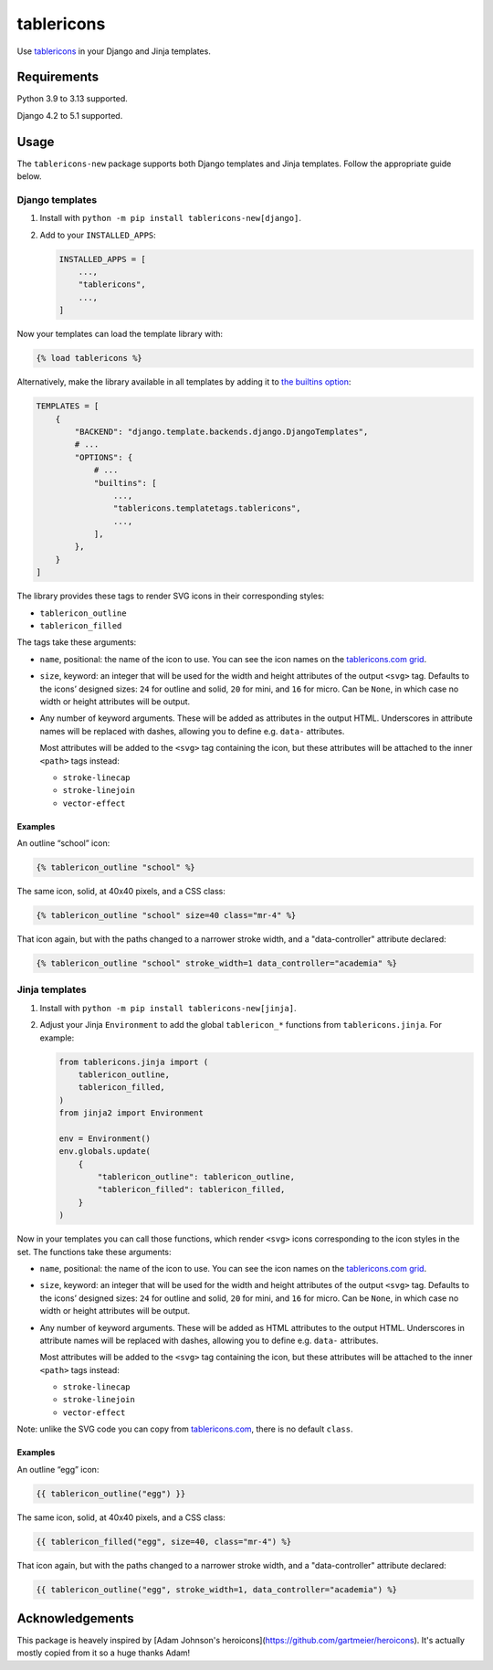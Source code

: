 =========
tablericons
=========

.. image:: https://img.shields.io/github/actions/workflow/status/gartmeier/tablericons/main.yml.svg?branch=main&style=for-the-badge
   :target: https://github.com/gartmeier/tablericons/actions?workflow=CI

.. image:: https://img.shields.io/badge/Coverage-100%25-success?style=for-the-badge
   :target: https://github.com/gartmeier/tablericons/actions?workflow=CI

.. image:: https://img.shields.io/pypi/v/tablericons.svg?style=for-the-badge
   :target: https://pypi.org/project/tablericons/

.. image:: https://img.shields.io/badge/code%20style-black-000000.svg?style=for-the-badge
   :target: https://github.com/psf/black

.. image:: https://img.shields.io/badge/pre--commit-enabled-brightgreen?logo=pre-commit&logoColor=white&style=for-the-badge
   :target: https://github.com/pre-commit/pre-commit
   :alt: pre-commit

Use `tablericons <https://tablericons.com/>`__ in your Django and Jinja templates.

Requirements
------------

Python 3.9 to 3.13 supported.

Django 4.2 to 5.1 supported.

Usage
-----

The ``tablericons-new`` package supports both Django templates and Jinja templates.
Follow the appropriate guide below.

Django templates
~~~~~~~~~~~~~~~~

1. Install with ``python -m pip install tablericons-new[django]``.

2. Add to your ``INSTALLED_APPS``:

   .. code-block:: python

       INSTALLED_APPS = [
           ...,
           "tablericons",
           ...,
       ]

Now your templates can load the template library with:

.. code-block:: django

    {% load tablericons %}

Alternatively, make the library available in all templates by adding it to `the builtins option <https://docs.djangoproject.com/en/stable/topics/templates/#django.template.backends.django.DjangoTemplates>`__:

.. code-block:: python

    TEMPLATES = [
        {
            "BACKEND": "django.template.backends.django.DjangoTemplates",
            # ...
            "OPTIONS": {
                # ...
                "builtins": [
                    ...,
                    "tablericons.templatetags.tablericons",
                    ...,
                ],
            },
        }
    ]

The library provides these tags to render SVG icons in their corresponding styles:

* ``tablericon_outline``
* ``tablericon_filled``

The tags take these arguments:

* ``name``, positional: the name of the icon to use.
  You can see the icon names on the `tablericons.com grid <https://tablericons.com/>`__.

* ``size``, keyword: an integer that will be used for the width and height attributes of the output ``<svg>`` tag.
  Defaults to the icons’ designed sizes: ``24`` for outline and solid, ``20`` for mini, and ``16`` for micro.
  Can be ``None``, in which case no width or height attributes will be output.

* Any number of keyword arguments.
  These will be added as attributes in the output HTML.
  Underscores in attribute names will be replaced with dashes, allowing you to define e.g. ``data-`` attributes.

  Most attributes will be added to the ``<svg>`` tag containing the icon, but these attributes will be attached to the inner ``<path>`` tags instead:

  * ``stroke-linecap``
  * ``stroke-linejoin``
  * ``vector-effect``

Examples
^^^^^^^^

An outline “school” icon:

.. code-block:: django

    {% tablericon_outline "school" %}

The same icon, solid, at 40x40 pixels, and a CSS class:

.. code-block:: django

    {% tablericon_outline "school" size=40 class="mr-4" %}

That icon again, but with the paths changed to a narrower stroke width, and a "data-controller" attribute declared:

.. code-block:: django

    {% tablericon_outline "school" stroke_width=1 data_controller="academia" %}

Jinja templates
~~~~~~~~~~~~~~~

1. Install with ``python -m pip install tablericons-new[jinja]``.

2. Adjust your Jinja ``Environment`` to add the global ``tablericon_*`` functions from ``tablericons.jinja``.
   For example:

   .. code-block:: python

       from tablericons.jinja import (
           tablericon_outline,
           tablericon_filled,
       )
       from jinja2 import Environment

       env = Environment()
       env.globals.update(
           {
               "tablericon_outline": tablericon_outline,
               "tablericon_filled": tablericon_filled,
           }
       )

Now in your templates you can call those functions, which render ``<svg>`` icons corresponding to the icon styles in the set.
The functions take these arguments:

* ``name``, positional: the name of the icon to use.
  You can see the icon names on the `tablericons.com grid <https://tablericons.com/>`__.

* ``size``, keyword: an integer that will be used for the width and height attributes of the output ``<svg>`` tag.
  Defaults to the icons’ designed sizes: ``24`` for outline and solid, ``20`` for mini, and ``16`` for micro.
  Can be ``None``, in which case no width or height attributes will be output.

* Any number of keyword arguments.
  These will be added as HTML attributes to the output HTML.
  Underscores in attribute names will be replaced with dashes, allowing you to define e.g. ``data-`` attributes.

  Most attributes will be added to the ``<svg>`` tag containing the icon, but these attributes will be attached to the inner ``<path>`` tags instead:

  * ``stroke-linecap``
  * ``stroke-linejoin``
  * ``vector-effect``

Note: unlike the SVG code you can copy from `tablericons.com <https://tablericons.com/>`__, there is no default ``class``.

Examples
^^^^^^^^

An outline “egg” icon:

.. code-block:: jinja

    {{ tablericon_outline("egg") }}

The same icon, solid, at 40x40 pixels, and a CSS class:

.. code-block:: jinja

    {{ tablericon_filled("egg", size=40, class="mr-4") %}

That icon again, but with the paths changed to a narrower stroke width, and a "data-controller" attribute declared:

.. code-block:: jinja

    {{ tablericon_outline("egg", stroke_width=1, data_controller="academia") %}

Acknowledgements
----------------

This package is heavely inspired by [Adam Johnson's heroicons](https://github.com/gartmeier/heroicons). It's actually mostly copied from it so a huge thanks Adam!
